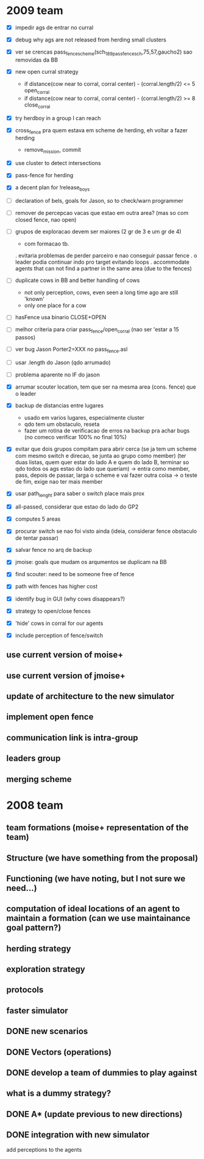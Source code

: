 * 2009 team

- [X] impedir ags de entrar no curral

- [X] debug why ags are not released from herding small clusters
- [X] ver se crencas pass_fence_scheme(sch_189_pass_fence_sch,75,57,gaucho2) sao removidas da BB


- [X] new open curral strategy
      * if distance(cow near to corral, corral center) - (corral.length/2) <= 5
        open_corral
      * if distance(cow near to corral, corral center) - (corral.length/2) >= 8
        close_corral
- [X] try herdboy in a group I can reach
- [X] cross_fence pra quem estava em scheme de herding, eh voltar a fazer herding
      - remove_mission, commit
- [X] use cluster to detect intersections
- [X] pass-fence for herding
- [X] a decent plan for !release_boys

- [ ] declaration of bels, goals for Jason, so to check/warn programmer

- [ ] remover de percepcao vacas que estao em outra area? (mas so com closed fence, nao open)

- [ ] grupos de exploracao devem ser maiores (2 gr de 3 e um gr de 4)
      - com formacao tb.
      . evitaria problemas de perder parceiro e nao conseguir passar fence
      . o leader podia continuar indo pro target evitando loops
      . accommodate agents that can
        not find a partner in the same area (due to the fences)
- [ ] duplicate cows in BB and better handling of cows
      - not only perception, cows, even seen a long time ago are still 'known'
      - only one place for a cow
- [ ] hasFence usa binario CLOSE+OPEN
- [ ] melhor criteria para criar pass_fence/open_corral (nao ser 'estar a 15 passos)

- [ ] ver bug Jason Porter2=XXX no pass_fence.asl
- [ ] usar .length do Jason (qdo arrumado)
- [ ] problema aparente no IF do jason

- [X] arrumar scouter location, tem que ser na mesma area (cons. fence) que o leader
- [X] backup de distancias entre lugares
    - usado em varios lugares, especialmente cluster
    - qdo tem um obstaculo, reseta
    - fazer um rotina de verificacao de erros na backup
      pra achar bugs (no comeco verificar 100% no final 10%)
- [X] evitar que dois grupos compitam para abrir cerca
   (se ja tem um scheme com mesmo switch e direcao, se junta ao grupo como member)
   (ter duas listas, quem quer estar do lado A e quem do lado B, terminar so qdo todos os
    ags estao do lado que queriam)
    -> entra como member, pass, depois de passar, larga o scheme e vai fazer outra coisa
    -> o teste de fim, exige nao ter mais member
- [X] usar path_lenght para saber o switch place mais prox
- [X] all-passed, considerar que estao do lado do GP2
- [X] computes 5 areas
- [X] procurar switch se nao foi visto ainda (ideia, considerar fence obstaculo de tentar passar)
- [X] salvar fence no arq de backup
- [X] jmoise: goals que mudam os arqumentos se duplicam na BB
- [X] find scouter: need to be someone free of fence
- [X] path with fences has higher cost
- [X] identify bug in GUI (why cows disappears?)
- [X] strategy to open/close fences
- [X] 'hide' cows in corral for our agents
- [X] include perception of fence/switch

** use current version of moise+
** use current version of jmoise+
** update of architecture to the new simulator
** implement open fence
** communication link is intra-group
** leaders group
** merging scheme
* 2008 team
** team formations (moise+ representation of the team)
** Structure (we have something from the proposal)
** Functioning (we have noting, but I not sure we need...)
** computation of ideal locations of an agent to maintain a formation (can we use maintainance goal pattern?)
** herding strategy
** exploration strategy
** protocols
** faster simulator
** DONE new scenarios
** DONE Vectors (operations)
   CLOSED: [2008-04-20 Sun 22:23]
** DONE develop a team of dummies to play against
   CLOSED: [2008-04-20 Sun 22:23]
** what is a dummy strategy?
** DONE A* (update previous to new directions)
   CLOSED: [2008-03-16 Sun 15:29]
** DONE integration with new simulator
   CLOSED: [2008-03-16 Sun 15:28]
   add perceptions to the agents
